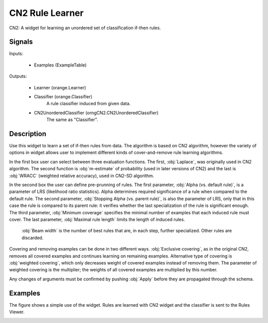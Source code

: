 .. _CN2 Rules:

CN2 Rule Learner
================

.. image:: ../icons/CN2.png

CN2: A widget for learning an unordered set of classification if-then rules.

Signals
-------

Inputs:


   - Examples (ExampleTable)


Outputs:

   - Learner (orange.Learner)
   - Classifier (orange.Classifier)
      A rule classifier induced from given data.
   - CN2UnorderedClassifier (orngCN2.CN2UnorderedClassifier)
      The same as "Classifier".


Description
-----------


Use this widget to learn a set of if-then rules from data. The algorithm is based on CN2 algorithm, however the variety of options in widget allows user to implement different kinds of cover-and-remove rule learning algorithms.

.. image:: images/CN2.png
   :alt: CN2 Widget

In the first box user can select between three evaluation functions. The first, :obj:`Laplace`, was originally used in CN2 algorithm. The second function is :obj:`m-estimate` of probability (used in later versions of CN2) and the last is :obj:`WRACC` (weighted relative accuracy), used in CN2-SD algorithm.

In the second box the user can define pre-prunning of rules. The first parameter, :obj:`Alpha (vs. default rule)`, is a parameter of LRS (likelihood ratio statistics). Alpha determines required significance of a rule when compared to the default rule. The second parameter, :obj:`Stopping Alpha (vs. parent rule)`, is also the parameter of LRS, only that in this case the rule is compared to its parent rule: it verifies whether the last specialization of the rule is significant enough. The third parameter, :obj:`Minimum coverage` specifies the minimal number of examples that each induced rule must cover. The last parameter, :obj:`Maximal rule length` limits the length of induced rules.

 :obj:`Beam width` is the number of best rules that are, in each step, further specialized. Other rules are discarded.

Covering and removing examples can be done in two different ways. :obj:`Exclusive covering`, as in the original CN2, removes all covered examples and continues learning on remaining examples. Alternative type of covering is :obj:`weighted covering`, which only decreases weight of covered examples instead of removing them. The parameter of weighted covering is the multiplier; the weights of all covered examples are multiplied by this number.

Any changes of arguments must be confirmed by pushing :obj:`Apply` before they are propagated through the schema.



Examples
--------

The figure shows a simple use of the widget. Rules are learned with CN2 widget and the classifier is sent to the Rules Viewer.

.. image:: images/CN2-Interaction-S.png
   :alt: CN2 - Interaction
